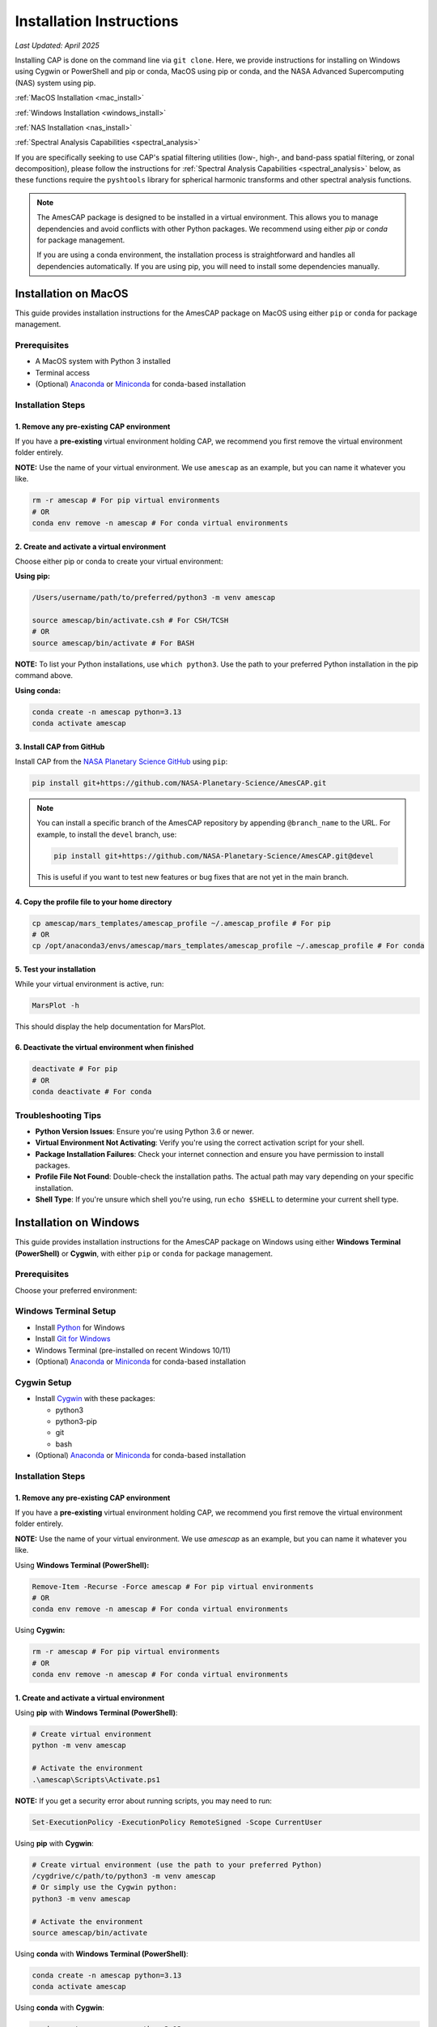 .. _installation:

Installation Instructions
=========================

*Last Updated: April 2025*

Installing CAP is done on the command line via ``git clone``. Here, we provide instructions for installing on Windows using Cygwin or PowerShell and pip or conda, MacOS using pip or conda, and the NASA Advanced Supercomputing (NAS) system using pip.

:ref:`MacOS Installation <mac_install>`

:ref:`Windows Installation <windows_install>`

:ref:`NAS Installation <nas_install>`

:ref:`Spectral Analysis Capabilities <spectral_analysis>`


If you are specifically seeking to use CAP's spatial filtering utilities (low-, high-, and band-pass spatial filtering, or zonal decomposition), please follow the instructions for :ref:`Spectral Analysis Capabilities <spectral_analysis>` below, as these functions require the ``pyshtools`` library for spherical harmonic transforms and other spectral analysis functions.

.. note::

   The AmesCAP package is designed to be installed in a virtual environment. This allows you to manage dependencies and avoid conflicts with other Python packages. We recommend using either `pip` or `conda` for package management.

   If you are using a conda environment, the installation process is straightforward and handles all dependencies automatically. If you are using pip, you will need to install some dependencies manually.

.. _mac_install:

Installation on MacOS
---------------------

This guide provides installation instructions for the AmesCAP package on MacOS using either ``pip`` or ``conda`` for package management.

Prerequisites
^^^^^^^^^^^^^

* A MacOS system with Python 3 installed
* Terminal access
* (Optional) `Anaconda <https://www.anaconda.com/download>`_ or `Miniconda <https://docs.conda.io/en/latest/miniconda.html>`_ for conda-based installation

Installation Steps
^^^^^^^^^^^^^^^^^^

1. Remove any pre-existing CAP environment
~~~~~~~~~~~~~~~~~~~~~~~~~~~~~~~~~~~~~~~~~~

If you have a **pre-existing** virtual environment holding CAP, we recommend you first remove the virtual environment folder entirely.

**NOTE:** Use the name of your virtual environment. We use ``amescap`` as an example, but you can name it whatever you like.

.. code-block:: bash

   rm -r amescap # For pip virtual environments
   # OR
   conda env remove -n amescap # For conda virtual environments

2. Create and activate a virtual environment
~~~~~~~~~~~~~~~~~~~~~~~~~~~~~~~~~~~~~~~~~~~~

Choose either pip or conda to create your virtual environment:

**Using pip:**

.. code-block:: bash

   /Users/username/path/to/preferred/python3 -m venv amescap
   
   source amescap/bin/activate.csh # For CSH/TCSH
   # OR
   source amescap/bin/activate # For BASH

**NOTE:** To list your Python installations, use ``which python3``. Use the path to your preferred Python installation in the pip command above.

**Using conda:**

.. code-block:: bash

   conda create -n amescap python=3.13
   conda activate amescap

3. Install CAP from GitHub
~~~~~~~~~~~~~~~~~~~~~~~~~~

Install CAP from the `NASA Planetary Science GitHub <https://github.com/NASA-Planetary-Science/AmesCAP>`_ using ``pip``:

.. code-block:: bash

   pip install git+https://github.com/NASA-Planetary-Science/AmesCAP.git

.. note::

   You can install a specific branch of the AmesCAP repository by appending ``@branch_name`` to the URL. For example, to install the ``devel`` branch, use:

   .. code-block:: bash

      pip install git+https://github.com/NASA-Planetary-Science/AmesCAP.git@devel
   
   This is useful if you want to test new features or bug fixes that are not yet in the main branch.

4. Copy the profile file to your home directory
~~~~~~~~~~~~~~~~~~~~~~~~~~~~~~~~~~~~~~~~~~~~~~~

.. code-block:: bash

   cp amescap/mars_templates/amescap_profile ~/.amescap_profile # For pip
   # OR
   cp /opt/anaconda3/envs/amescap/mars_templates/amescap_profile ~/.amescap_profile # For conda

5. Test your installation
~~~~~~~~~~~~~~~~~~~~~~~~~

While your virtual environment is active, run:

.. code-block:: bash

   MarsPlot -h

This should display the help documentation for MarsPlot.

6. Deactivate the virtual environment when finished
~~~~~~~~~~~~~~~~~~~~~~~~~~~~~~~~~~~~~~~~~~~~~~~~~~~

.. code-block:: bash

   deactivate # For pip
   # OR
   conda deactivate # For conda

Troubleshooting Tips
^^^^^^^^^^^^^^^^^^^^

* **Python Version Issues**: Ensure you're using Python 3.6 or newer.
* **Virtual Environment Not Activating**: Verify you're using the correct activation script for your shell.
* **Package Installation Failures**: Check your internet connection and ensure you have permission to install packages.
* **Profile File Not Found**: Double-check the installation paths. The actual path may vary depending on your specific installation.
* **Shell Type**: If you're unsure which shell you're using, run ``echo $SHELL`` to determine your current shell type.

.. _windows_install:

Installation on Windows
-----------------------

This guide provides installation instructions for the AmesCAP package on Windows using either **Windows Terminal (PowerShell)** or **Cygwin**, with either ``pip`` or ``conda`` for package management.

Prerequisites
^^^^^^^^^^^^^

Choose your preferred environment:

Windows Terminal Setup
^^^^^^^^^^^^^^^^^^^^^^
* Install `Python <https://www.python.org/downloads/>`_ for Windows
* Install `Git for Windows <https://git-scm.com/download/win>`_
* Windows Terminal (pre-installed on recent Windows 10/11)
* (Optional) `Anaconda <https://www.anaconda.com/download>`_ or `Miniconda <https://docs.conda.io/en/latest/miniconda.html>`_ for conda-based installation

Cygwin Setup
^^^^^^^^^^^^
* Install `Cygwin <https://www.cygwin.com/>`_ with these packages:

  * python3
  * python3-pip
  * git
  * bash
* (Optional) `Anaconda <https://www.anaconda.com/download>`_ or `Miniconda <https://docs.conda.io/en/latest/miniconda.html>`_ for conda-based installation

Installation Steps
^^^^^^^^^^^^^^^^^^

1. Remove any pre-existing CAP environment
~~~~~~~~~~~~~~~~~~~~~~~~~~~~~~~~~~~~~~~~~~

If you have a **pre-existing** virtual environment holding CAP, we recommend you first remove the virtual environment folder entirely.

**NOTE:** Use the name of your virtual environment. We use `amescap` as an example, but you can name it whatever you like.

Using **Windows Terminal (PowerShell):**

.. code-block:: powershell

   Remove-Item -Recurse -Force amescap # For pip virtual environments
   # OR
   conda env remove -n amescap # For conda virtual environments

Using **Cygwin:**

.. code-block:: bash

   rm -r amescap # For pip virtual environments
   # OR
   conda env remove -n amescap # For conda virtual environments

1. Create and activate a virtual environment
~~~~~~~~~~~~~~~~~~~~~~~~~~~~~~~~~~~~~~~~~~~~

Using **pip** with **Windows Terminal (PowerShell)**:

.. code-block:: powershell

   # Create virtual environment
   python -m venv amescap

   # Activate the environment
   .\amescap\Scripts\Activate.ps1

**NOTE:** If you get a security error about running scripts, you may need to run:

.. code-block:: powershell

   Set-ExecutionPolicy -ExecutionPolicy RemoteSigned -Scope CurrentUser

Using **pip** with **Cygwin**:

.. code-block:: bash

   # Create virtual environment (use the path to your preferred Python)
   /cygdrive/c/path/to/python3 -m venv amescap
   # Or simply use the Cygwin python:
   python3 -m venv amescap

   # Activate the environment
   source amescap/bin/activate

Using **conda** with **Windows Terminal (PowerShell)**:

.. code-block:: bash

   conda create -n amescap python=3.13
   conda activate amescap

Using **conda** with **Cygwin**:

.. code-block:: bash

   conda create -n amescap python=3.13
   conda activate amescap

1. Install CAP from GitHub
~~~~~~~~~~~~~~~~~~~~~~~~~~

.. code-block:: bash

   # The same command works in both PowerShell and Cygwin
   pip install git+https://github.com/NASA-Planetary-Science/AmesCAP.git

.. note::

   You can install a specific branch of the AmesCAP repository by appending ``@branch_name`` to the URL. For example, to install the ``devel`` branch, use:

   .. code-block:: bash

      pip install git+https://github.com/NASA-Planetary-Science/AmesCAP.git@devel
   
   This is useful if you want to test new features or bug fixes that are not yet in the main branch.

4. Copy the profile file to your home directory
~~~~~~~~~~~~~~~~~~~~~~~~~~~~~~~~~~~~~~~~~~~~~~~

Using **Windows Terminal (PowerShell)**:

.. code-block:: powershell

   # For pip installation
   Copy-Item .\amescap\mars_templates\amescap_profile -Destination $HOME\.amescap_profile

   # For conda installation
   Copy-Item $env:USERPROFILE\anaconda3\envs\amescap\mars_templates\amescap_profile -Destination $HOME\.amescap_profile

Using **Cygwin**:

.. code-block:: bash

   # For pip installation
   cp amescap/mars_templates/amescap_profile ~/.amescap_profile

   # For conda installation (adjust path as needed)
   cp /cygdrive/c/Users/YourUsername/anaconda3/envs/amescap/mars_templates/amescap_profile ~/.amescap_profile

5. Test your installation
~~~~~~~~~~~~~~~~~~~~~~~~~

While your virtual environment is active, run:

.. code-block:: bash

   MarsPlot -h

This should display the help documentation for MarsPlot.

6. Deactivate the virtual environment when finished
~~~~~~~~~~~~~~~~~~~~~~~~~~~~~~~~~~~~~~~~~~~~~~~~~~~

Using **pip** with **Windows Terminal (PowerShell)**:

.. code-block:: powershell

   deactivate

Using **pip** with **Cygwin**:

.. code-block:: bash

   deactivate

Using **conda** (both **Windows Terminal** and **Cygwin**):

.. code-block:: bash

   conda deactivate

Troubleshooting Tips
^^^^^^^^^^^^^^^^^^^^

* **Path Issues**: Windows uses backslashes (``\``) for paths, while Cygwin uses forward slashes (``/``). Make sure you're using the correct format for your environment.
* **Permission Errors**: If you encounter permission issues, try running your terminal as Administrator.
* **Virtual Environment Not Activating**: Ensure you're using the correct activation script for your shell.
* **Package Installation Failures**: Check your internet connection and ensure Git is properly installed.
* **Profile File Not Found**: Double-check the installation paths. The actual path may vary depending on your specific installation.
* **HOME**: If you encounter errors related to HOME not defined, set the variable: ``$env:HOME = $HOME`` (PowerShell) or ``export HOME="$USERPROFILE"`` (Cygwin)

.. _nas_install:

Installation in the NASA Advanced Supercomputing (NAS) Environment
------------------------------------------------------------------

This guide provides installation instructions for the AmesCAP package on NASA's Pleiades or Lou supercomputers.

Prerequisites
^^^^^^^^^^^^^

* Access to NASA's Pleiades or Lou supercomputing systems
* Familiarity with Unix command line and modules system
* Terminal access to the NAS environment

Installation Steps
^^^^^^^^^^^^^^^^^^

1. Remove any pre-existing CAP environment
~~~~~~~~~~~~~~~~~~~~~~~~~~~~~~~~~~~~~~~~~~

If you have a **pre-existing** virtual environment holding CAP, we recommend you first remove the virtual environment folder entirely:

.. code-block:: bash

   rm -r amescap

**NOTE:** Use the name of your virtual environment. We use ``amescap`` as an example, but you can name it whatever you like.

2. Create and activate a virtual environment
~~~~~~~~~~~~~~~~~~~~~~~~~~~~~~~~~~~~~~~~~~~~

.. code-block:: bash

   python3 -m venv amescap
   
   source amescap/bin/activate.csh # For CSH/TCSH
   # OR
   source amescap/bin/activate # For BASH

3. Load necessary modules
~~~~~~~~~~~~~~~~~~~~~~~~~

Within your activated virtual environment, load the required Python module:

.. code-block:: bash

   module purge
   module load python3/3.9.12

4. Install CAP from GitHub
~~~~~~~~~~~~~~~~~~~~~~~~~~

Install CAP from the `NASA Planetary Science GitHub <https://github.com/NASA-Planetary-Science/AmesCAP>`_ using ``pip``:

.. code-block:: bash

   pip install git+https://github.com/NASA-Planetary-Science/AmesCAP.git

.. note::

   You can install a specific branch of the AmesCAP repository by appending ``@branch_name`` to the URL. For example, to install the ``devel`` branch, use:

   .. code-block:: bash

      pip install git+https://github.com/NASA-Planetary-Science/AmesCAP.git@devel
   
   This is useful if you want to test new features or bug fixes that are not yet in the main branch.
   
5. Copy the profile file to your home directory
~~~~~~~~~~~~~~~~~~~~~~~~~~~~~~~~~~~~~~~~~~~~~~~

.. code-block:: bash

   cp amescap/mars_templates/amescap_profile ~/.amescap_profile

6. Test your installation
~~~~~~~~~~~~~~~~~~~~~~~~~

While your virtual environment is active, run:

.. code-block:: bash

   MarsPlot -h

This should display the help documentation for MarsPlot.

7. Deactivate the virtual environment when finished
~~~~~~~~~~~~~~~~~~~~~~~~~~~~~~~~~~~~~~~~~~~~~~~~~~~

.. code-block:: bash

   deactivate

Troubleshooting Tips
^^^^^^^^^^^^^^^^^^^^

* **Module Conflicts**: If you encounter module conflicts, ensure you run ``module purge`` before loading the Python module.
* **Permission Issues**: Ensure you have the necessary permissions in your directory to create and modify virtual environments.
* **Package Installation Failures**: NAS systems may have restricted internet access. If pip installation fails, contact your system administrator.
* **Profile File Not Found**: Double-check the installation paths. The actual path may vary depending on your specific installation.
* **Python Version**: If you need a different Python version, check available modules with ``module avail python``.
* **Shell Type**: If you're unsure which shell you're using, run ``echo $SHELL`` to determine your current shell type.


.. _spectral_analysis:

Spectral Analysis Capabilities
-----------------------------

CAP includes optional spectral analysis capabilities that require additional dependencies (spatial filtering utilities). These capabilities leverage the ``pyshtools`` library for spherical harmonic transforms and other spectral analysis functions. ``pyshtools`` is a powerful library for working with spherical harmonics and it is an optional dependencies because it can be complex to install. It requires several system-level dependencies, including `libfftw3 <http://www.fftw.org/>`_ and `liblapack <http://www.netlib.org/lapack/>`_ and BLAS libraries, plus Fortran and C compilers. These dependencies are not included in the standard Python installation and may require additional setup.

If you are using a conda environment, these dependencies are automatically installed when you create the environment using the provided ``environment.yml`` file. If you are using pip, you will need to install these dependencies manually. 

Installing with Spectral Analysis Support
^^^^^^^^^^^^^^^^^^^^^^^^^^^^^^^^^^^^^^^^

There are two recommended ways to install CAP with spectral analysis support:

**Method 1: Using conda (recommended)**

The conda installation method is recommended as it handles all the complex dependencies automatically. You may need to modify these instructions for your specific system, but the following should work on most systems:

.. code-block:: bash

   # Clone the repository
   git clone clone -b pyshtools https://github.com/NASA-Planetary-Science/AmesCAP.git
   cd AmesCAP
   
   # Create conda environment with all dependencies including pyshtools
   conda env create -f environment.yml -n amescap
   
   # Activate the environment
   conda activate amescap

   # Install the package with spectral analysis support
   pip install .[spectral]

   # It is safe to remove the clone after install
   cd .. # Move out of the AmesCAP repository
   rm -rf AmesCAP # Remove the cloned repository

   # Don't forget to copy the profile file to your home directory
   cp /opt/anaconda3/envs/amescap/mars_templates/amescap_profile ~/.amescap_profile

   # To deactivate the environment, run:
   conda deactivate

**Method 1: Using pip**

The pip installation method is less recommended as it requires manual installation of the dependencies. If you choose this method, you will need to install the dependencies separately. The following command will install CAP with spectral analysis support:

.. code-block:: bash

   # Create your virtual environment with pip according to the instructions above. Make sure to follow the instructions for your operating system.

   # Activate your virtual environment

   # Install CAP with spectral analysis support
   pip install "amescap[spectral] @ git+https://github.com/NASA-Planetary-Science/AmesCAP.git@pyshtools"

   # Don't forget to copy the profile file to your home directory
   cp amescap/mars_templates/amescap_profile ~/.amescap_profile
   
   # To deactivate the environment, run:
   deactivate